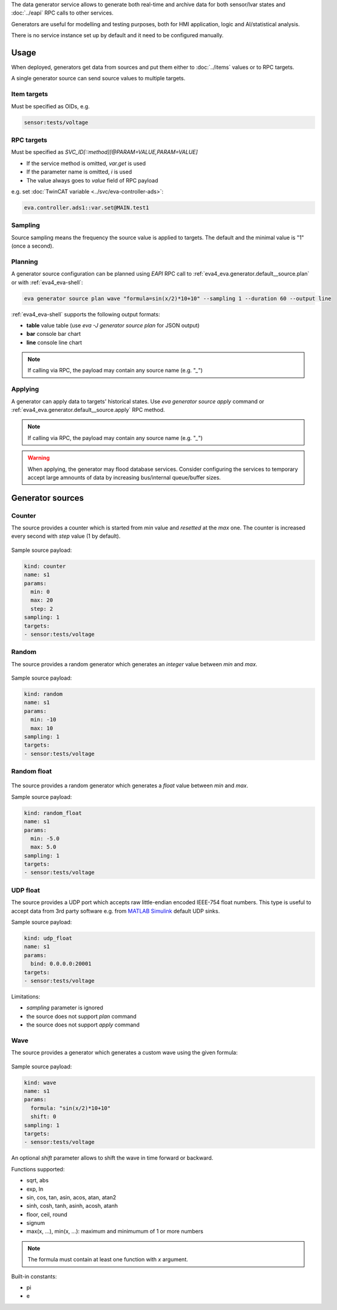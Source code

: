 The data generator service allows to generate both real-time and archive data
for both sensor/lvar states and :doc:`../eapi` RPC calls to other services.

Generators are useful for modelling and testing purposes, both for HMI
application, logic and AI/statistical analysis.

There is no service instance set up by default and it need to be configured
manually.

Usage
=====

When deployed, generators get data from sources and put them either to
:doc:`../items` values or to RPC targets.

A single generator source can send source values to multiple targets.

Item targets
------------

Must be specified as OIDs, e.g.

.. code::

   sensor:tests/voltage

RPC targets
-----------

Must be specified as *SVC_ID[::method][@PARAM=VALUE,PARAM=VALUE]*

* If the service method is omitted, *var.get* is used

* If the parameter name is omitted, *i* is used

* The value always goes to *value* field of RPC payload

e.g. set :doc:`TwinCAT variable <../svc/eva-controller-ads>`:

.. code:: shell

   eva.controller.ads1::var.set@MAIN.test1

Sampling
--------

Source sampling means the frequency the source value is applied to targets. The
default and the minimal value is "1" (once a second).


Planning
--------

A generator source configuration can be planned using *EAPI* RPC
call to :ref:`eva4_eva.generator.default__source.plan` or with
:ref:`eva4_eva-shell`:

.. code:: shell

   eva generator source plan wave "formula=sin(x/2)*10+10" --sampling 1 --duration 60 --output line

:ref:`eva4_eva-shell` supports the following output formats:

* **table** value table (use *eva -J generator source plan* for JSON output)
* **bar** console bar chart
* **line** console line chart

.. note::

   If calling via RPC, the payload may contain any source name (e.g. "*_*")

Applying
--------

A generator can apply data to targets' historical states. Use *eva generator
source apply* command or :ref:`eva4_eva.generator.default__source.apply` RPC
method.

.. note::

   If calling via RPC, the payload may contain any source name (e.g. "*_*")

.. warning::

   When applying, the generator may flood database services. Consider
   configuring the services to temporary accept large amnounts of data by
   increasing bus/internal queue/buffer sizes.

Generator sources
=================

Counter
-------

The source provides a counter which is started from *min* value and *resetted*
at the *max* one. The counter is increased every second with *step* value (1 by
default).

.. figure:: ../gen-charts/counter.png
    :width: 440px

Sample source payload:

.. code:: yaml

    kind: counter
    name: s1
    params:
      min: 0
      max: 20
      step: 2
    sampling: 1
    targets:
    - sensor:tests/voltage

Random
------

The source provides a random generator which generates an *integer* value
between *min* and *max*.

.. figure:: ../gen-charts/random.png
    :width: 440px

Sample source payload:

.. code:: yaml

    kind: random
    name: s1
    params:
      min: -10
      max: 10
    sampling: 1
    targets:
    - sensor:tests/voltage

Random float
------------

.. figure:: ../gen-charts/random_float.png
    :width: 435px

The source provides a random generator which generates a *float* value between
*min* and *max*.

Sample source payload:

.. code:: yaml

    kind: random_float
    name: s1
    params:
      min: -5.0
      max: 5.0
    sampling: 1
    targets:
    - sensor:tests/voltage

UDP float
---------

The source provides a UDP port which accepts raw little-endian encoded IEEE-754
float numbers. This type is useful to accept data from 3rd party software e.g.
from `MATLAB Simulink <https://www.mathworks.com/products/simulink.html>`_
default UDP sinks.

Sample source payload:

.. code:: yaml

    kind: udp_float
    name: s1
    params:
      bind: 0.0.0.0:20001
    targets:
    - sensor:tests/voltage

Limitations:

* *sampling* parameter is ignored
* the source does not support *plan* command
* the source does not support *apply* command

Wave
----

The source provides a generator which generates a custom wave using the given
formula:

.. figure:: ../gen-charts/wave.png
    :width: 435px

Sample source payload:

.. code:: yaml

    kind: wave
    name: s1
    params:
      formula: "sin(x/2)*10+10"
      shift: 0
    sampling: 1
    targets:
    - sensor:tests/voltage

An optional *shift* parameter allows to shift the wave in time forward or
backward.

Functions supported:

* sqrt, abs
* exp, ln
* sin, cos, tan, asin, acos, atan, atan2
* sinh, cosh, tanh, asinh, acosh, atanh
* floor, ceil, round
* signum

* max(x, ...), min(x, ...): maximum and minimumum of 1 or more numbers

.. note::

   The formula must contain at least one function with *x* argument.

Built-in constants:

* pi
* e
